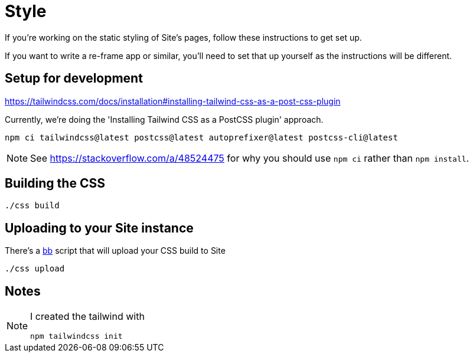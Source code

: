 = Style

If you're working on the static styling of Site's pages, follow these
instructions to get set up.

If you want to write a re-frame app or similar, you'll need to set that up
yourself as the instructions will be different.

== Setup for development

https://tailwindcss.com/docs/installation#installing-tailwind-css-as-a-post-css-plugin

Currently, we're doing the 'Installing Tailwind CSS as a PostCSS plugin'
approach.

----
npm ci tailwindcss@latest postcss@latest autoprefixer@latest postcss-cli@latest
----

NOTE: See https://stackoverflow.com/a/48524475 for why you should use `npm ci`
rather than `npm install`.

== Building the CSS

----
./css build
----

== Uploading to your Site instance

There's a https://github.com/babashka/babashka[bb] script that will upload your CSS build to Site

----
./css upload
----


== Notes

[NOTE]
--
I created the tailwind with

----
npm tailwindcss init
----
--

